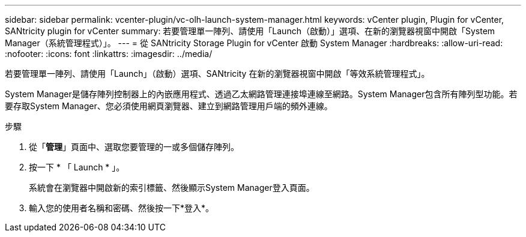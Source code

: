 ---
sidebar: sidebar 
permalink: vcenter-plugin/vc-olh-launch-system-manager.html 
keywords: vCenter plugin, Plugin for vCenter, SANtricity plugin for vCenter 
summary: 若要管理單一陣列、請使用「Launch（啟動）」選項、在新的瀏覽器視窗中開啟「System Manager（系統管理程式）」。 
---
= 從 SANtricity Storage Plugin for vCenter 啟動 System Manager
:hardbreaks:
:allow-uri-read: 
:nofooter: 
:icons: font
:linkattrs: 
:imagesdir: ../media/


[role="lead"]
若要管理單一陣列、請使用「Launch」（啟動）選項、SANtricity 在新的瀏覽器視窗中開啟「等效系統管理程式」。

System Manager是儲存陣列控制器上的內嵌應用程式、透過乙太網路管理連接埠連線至網路。System Manager包含所有陣列型功能。若要存取System Manager、您必須使用網頁瀏覽器、建立到網路管理用戶端的頻外連線。

.步驟
. 從「*管理*」頁面中、選取您要管理的一或多個儲存陣列。
. 按一下 * 「 Launch * 」。
+
系統會在瀏覽器中開啟新的索引標籤、然後顯示System Manager登入頁面。

. 輸入您的使用者名稱和密碼、然後按一下*登入*。

